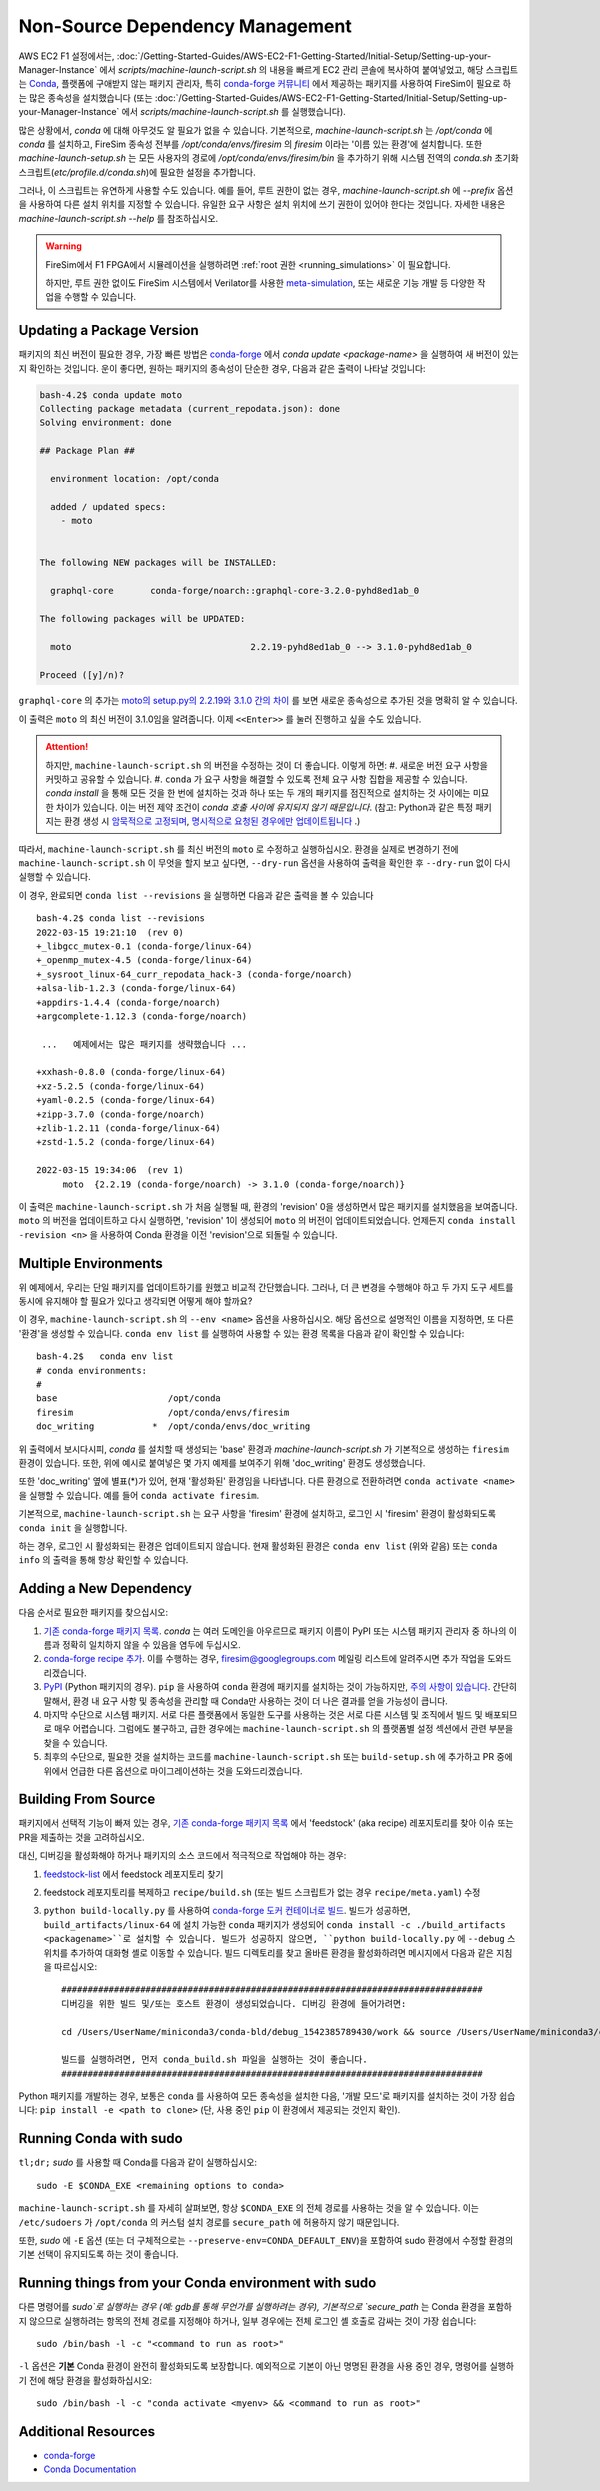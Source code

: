 Non-Source Dependency Management
================================

AWS EC2 F1 설정에서는, :doc:`/Getting-Started-Guides/AWS-EC2-F1-Getting-Started/Initial-Setup/Setting-up-your-Manager-Instance` 에서 `scripts/machine-launch-script.sh` 의 내용을 빠르게 EC2 관리 콘솔에 복사하여 붙여넣었고, 해당 스크립트는 `Conda <https://conda.io/en/latest/index.html>`_, 플랫폼에 구애받지 않는 패키지 관리자, 특히 `conda-forge 커뮤니티 <https://conda-forge.org/#about>`_ 에서 제공하는 패키지를 사용하여 FireSim이 필요로 하는 많은 종속성을 설치했습니다 (또는 :doc:`/Getting-Started-Guides/AWS-EC2-F1-Getting-Started/Initial-Setup/Setting-up-your-Manager-Instance` 에서 `scripts/machine-launch-script.sh` 를 실행했습니다).

많은 상황에서, `conda` 에 대해 아무것도 알 필요가 없을 수 있습니다. 기본적으로, `machine-launch-script.sh` 는 `/opt/conda` 에 `conda` 를 설치하고, FireSim 종속성 전부를 `/opt/conda/envs/firesim` 의 `firesim` 이라는 '이름 있는 환경'에 설치합니다. 또한 `machine-launch-setup.sh` 는 모든 사용자의 경로에 `/opt/conda/envs/firesim/bin` 을 추가하기 위해 시스템 전역의 `conda.sh` 초기화 스크립트(`etc/profile.d/conda.sh`)에 필요한 설정을 추가합니다.

그러나, 이 스크립트는 유연하게 사용할 수도 있습니다. 예를 들어, 루트 권한이 없는 경우, `machine-launch-script.sh` 에 `--prefix` 옵션을 사용하여 다른 설치 위치를 지정할 수 있습니다. 유일한 요구 사항은 설치 위치에 쓰기 권한이 있어야 한다는 것입니다. 자세한 내용은 `machine-launch-script.sh --help` 를 참조하십시오.

.. warning::

    FireSim에서 F1 FPGA에서 시뮬레이션을 실행하려면 :ref:`root 권한 <running_simulations>` 이 필요합니다.

    하지만, 루트 권한 없이도 FireSim 시스템에서 Verilator를 사용한 `<meta-simulation>`_, 또는 새로운 기능 개발 등 다양한 작업을 수행할 수 있습니다.

Updating a Package Version
--------------------------

패키지의 최신 버전이 필요한 경우, 가장 빠른 방법은 `conda-forge`_ 에서 `conda update <package-name>` 을 실행하여 새 버전이 있는지 확인하는 것입니다. 운이 좋다면, 원하는 패키지의 종속성이 단순한 경우, 다음과 같은 출력이 나타날 것입니다:

.. code-block:: bash

    bash-4.2$ conda update moto
    Collecting package metadata (current_repodata.json): done
    Solving environment: done

    ## Package Plan ##

      environment location: /opt/conda

      added / updated specs:
        - moto


    The following NEW packages will be INSTALLED:

      graphql-core       conda-forge/noarch::graphql-core-3.2.0-pyhd8ed1ab_0

    The following packages will be UPDATED:

      moto                                  2.2.19-pyhd8ed1ab_0 --> 3.1.0-pyhd8ed1ab_0

    Proceed ([y]/n)?


``graphql-core`` 의 추가는 `moto의 setup.py의 2.2.19와 3.1.0 간의 차이 <https://github.com/spulec/moto/compare/2.2.19...3.1.0#diff-60f61ab7a8d1910d86d9fda2261620314edcae5894d5aaa236b821c7256badd7>`_ 를 보면 새로운 종속성으로 추가된 것을 명확히 알 수 있습니다.

이 출력은 ``moto`` 의 최신 버전이 3.1.0임을 알려줍니다. 이제 ``<<Enter>>`` 를 눌러 진행하고 싶을 수도 있습니다.

.. attention::

    하지만, ``machine-launch-script.sh`` 의 버전을 수정하는 것이 더 좋습니다. 이렇게 하면:
    #. 새로운 버전 요구 사항을 커밋하고 공유할 수 있습니다.
    #. ``conda`` 가 요구 사항을 해결할 수 있도록 전체 요구 사항 집합을 제공할 수 있습니다. `conda install` 을 통해 모든 것을 한 번에 설치하는 것과 하나 또는 두 개의 패키지를 점진적으로 설치하는 것 사이에는 미묘한 차이가 있습니다. 이는 버전 제약 조건이 `conda 호출 사이에 유지되지 않기 때문입니다`. (참고: Python과 같은 특정 패키지는 환경 생성 시 `암묵적으로 고정되며 <https://docs.conda.io/projects/conda/en/latest/user-guide/tasks/manage-pkgs.html#preventing-packages-from-updating-pinning>`_, `명시적으로 요청된 경우에만 업데이트됩니다 <https://docs.conda.io/projects/conda/en/latest/user-guide/tasks/manage-python.html#updating-or-upgrading-python>`_ .)

따라서, ``machine-launch-script.sh`` 를 최신 버전의 ``moto`` 로 수정하고 실행하십시오. 환경을 실제로 변경하기 전에 ``machine-launch-script.sh`` 이 무엇을 할지 보고 싶다면, ``--dry-run`` 옵션을 사용하여 출력을 확인한 후 ``--dry-run`` 없이 다시 실행할 수 있습니다.

이 경우, 완료되면 ``conda list --revisions`` 을 실행하면 다음과 같은 출력을 볼 수 있습니다 ::

    bash-4.2$ conda list --revisions
    2022-03-15 19:21:10  (rev 0)
    +_libgcc_mutex-0.1 (conda-forge/linux-64)
    +_openmp_mutex-4.5 (conda-forge/linux-64)
    +_sysroot_linux-64_curr_repodata_hack-3 (conda-forge/noarch)
    +alsa-lib-1.2.3 (conda-forge/linux-64)
    +appdirs-1.4.4 (conda-forge/noarch)
    +argcomplete-1.12.3 (conda-forge/noarch)

     ...   예제에서는 많은 패키지를 생략했습니다 ...

    +xxhash-0.8.0 (conda-forge/linux-64)
    +xz-5.2.5 (conda-forge/linux-64)
    +yaml-0.2.5 (conda-forge/linux-64)
    +zipp-3.7.0 (conda-forge/noarch)
    +zlib-1.2.11 (conda-forge/linux-64)
    +zstd-1.5.2 (conda-forge/linux-64)

    2022-03-15 19:34:06  (rev 1)
         moto  {2.2.19 (conda-forge/noarch) -> 3.1.0 (conda-forge/noarch)}

이 출력은 ``machine-launch-script.sh`` 가 처음 실행될 때, 환경의 'revision' 0을 생성하면서 많은 패키지를 설치했음을 보여줍니다. ``moto`` 의 버전을 업데이트하고 다시 실행하면, 'revision' 1이 생성되어 ``moto`` 의 버전이 업데이트되었습니다. 언제든지 ``conda install -revision <n>`` 을 사용하여 Conda 환경을 이전 'revision'으로 되돌릴 수 있습니다.

Multiple Environments
---------------------

위 예제에서, 우리는 단일 패키지를 업데이트하기를 원했고 비교적 간단했습니다. 그러나, 더 큰 변경을 수행해야 하고 두 가지 도구 세트를 동시에 유지해야 할 필요가 있다고 생각되면 어떻게 해야 할까요?

이 경우, ``machine-launch-script.sh`` 의 ``--env <name>`` 옵션을 사용하십시오. 해당 옵션으로 설명적인 이름을 지정하면, 또 다른 '환경'을 생성할 수 있습니다. ``conda env list`` 를 실행하여 사용할 수 있는 환경 목록을 다음과 같이 확인할 수 있습니다::

    bash-4.2$   conda env list
    # conda environments:
    #
    base                     /opt/conda
    firesim                  /opt/conda/envs/firesim
    doc_writing           *  /opt/conda/envs/doc_writing

위 출력에서 보시다시피, `conda` 를 설치할 때 생성되는 'base' 환경과 `machine-launch-script.sh` 가 기본적으로 생성하는 ``firesim`` 환경이 있습니다. 또한, 위에 예시로 붙여넣은 몇 가지 예제를 보여주기 위해 'doc_writing' 환경도 생성했습니다.

또한 'doc_writing' 옆에 별표(*)가 있어, 현재 '활성화된' 환경임을 나타냅니다. 다른 환경으로 전환하려면 ``conda activate <name>`` 을 실행할 수 있습니다. 예를 들어 ``conda activate firesim``.

기본적으로, ``machine-launch-script.sh`` 는 요구 사항을 'firesim' 환경에 설치하고, 로그인 시 'firesim' 환경이 활성화되도록 ``conda init`` 을 실행합니다.

.. attention

    ``machine-launch-script.sh`` 를 다시 실행하고 ``--env <name>`` 를 제공하여 추가 환경을 생성

하는 경우, 로그인 시 활성화되는 환경은 업데이트되지 않습니다. 현재 활성화된 환경은 ``conda env list`` (위와 같음) 또는 ``conda info`` 의 출력을 통해 항상 확인할 수 있습니다.

Adding a New Dependency
-----------------------

다음 순서로 필요한 패키지를 찾으십시오:

#. `기존 conda-forge 패키지 목록 <feedstock-list>`_. `conda` 는 여러 도메인을 아우르므로 패키지 이름이 PyPI 또는 시스템 패키지 관리자 중 하나의 이름과 정확히 일치하지 않을 수 있음을 염두에 두십시오.
#. `conda-forge recipe 추가 <https://conda-forge.org/#add_recipe>`_. 이를 수행하는 경우, firesim@googlegroups.com 메일링 리스트에 알려주시면 추가 작업을 도와드리겠습니다.
#. `PyPI <https://pypi.org/>`_ (Python 패키지의 경우). ``pip`` 을 사용하여 ``conda`` 환경에 패키지를 설치하는 것이 가능하지만, `주의 사항이 있습니다 <https://docs.conda.io/projects/conda/en/latest/user-guide/tasks/manage-environments.html?highlight=pip#using-pip-in-an-environment>`_. 간단히 말해서, 환경 내 요구 사항 및 종속성을 관리할 때 Conda만 사용하는 것이 더 나은 결과를 얻을 가능성이 큽니다.
#. 마지막 수단으로 시스템 패키지. 서로 다른 플랫폼에서 동일한 도구를 사용하는 것은 서로 다른 시스템 및 조직에서 빌드 및 배포되므로 매우 어렵습니다. 그럼에도 불구하고, 급한 경우에는 ``machine-launch-script.sh`` 의 플랫폼별 설정 섹션에서 관련 부분을 찾을 수 있습니다.
#. 최후의 수단으로, 필요한 것을 설치하는 코드를 ``machine-launch-script.sh`` 또는 ``build-setup.sh`` 에 추가하고 PR 중에 위에서 언급한 다른 옵션으로 마이그레이션하는 것을 도와드리겠습니다.

Building From Source
--------------------

패키지에서 선택적 기능이 빠져 있는 경우, `기존 conda-forge 패키지 목록 <feedstock-list>`_ 에서 'feedstock' (aka recipe) 레포지토리를 찾아 이슈 또는 PR을 제출하는 것을 고려하십시오.

대신, 디버깅을 활성화해야 하거나 패키지의 소스 코드에서 적극적으로 작업해야 하는 경우:

#. `feedstock-list`_ 에서 feedstock 레포지토리 찾기
#. feedstock 레포지토리를 복제하고 ``recipe/build.sh`` (또는 빌드 스크립트가 없는 경우 ``recipe/meta.yaml``) 수정
#. ``python build-locally.py`` 를 사용하여 `conda-forge 도커 컨테이너로 빌드 <https://conda-forge.org/docs/maintainer/updating_pkgs.html#testing-changes-locally>`_. 빌드가 성공하면, ``build_artifacts/linux-64`` 에 설치 가능한 ``conda`` 패키지가 생성되어 ``conda install -c ./build_artifacts <packagename>``로 설치할 수 있습니다. 빌드가 성공하지 않으면, ``python build-locally.py`` 에 ``--debug`` 스위치를 추가하여 대화형 셸로 이동할 수 있습니다. 빌드 디렉토리를 찾고 올바른 환경을 활성화하려면 메시지에서 다음과 같은 지침을 따르십시오::

    ################################################################################
    디버깅을 위한 빌드 및/또는 호스트 환경이 생성되었습니다. 디버깅 환경에 들어가려면:

    cd /Users/UserName/miniconda3/conda-bld/debug_1542385789430/work && source /Users/UserName/miniconda3/conda-bld/debug_1542385789430/work/build_env_setup.sh

    빌드를 실행하려면, 먼저 conda_build.sh 파일을 실행하는 것이 좋습니다.
    ################################################################################

Python 패키지를 개발하는 경우, 보통은 ``conda`` 를 사용하여 모든 종속성을 설치한 다음, '개발 모드'로 패키지를 설치하는 것이 가장 쉽습니다: ``pip install -e <path to clone>`` (단, 사용 중인 ``pip`` 이 환경에서 제공되는 것인지 확인).

Running Conda with sudo
-----------------------

``tl;dr;`` `sudo` 를 사용할 때 Conda를 다음과 같이 실행하십시오::

    sudo -E $CONDA_EXE <remaining options to conda>

``machine-launch-script.sh`` 를 자세히 살펴보면, 항상 ``$CONDA_EXE`` 의 전체 경로를 사용하는 것을 알 수 있습니다. 이는 ``/etc/sudoers`` 가 ``/opt/conda`` 의 커스텀 설치 경로를 ``secure_path`` 에 허용하지 않기 때문입니다.

또한, `sudo` 에 ``-E`` 옵션 (또는 더 구체적으로는 ``--preserve-env=CONDA_DEFAULT_ENV``)을 포함하여 sudo 환경에서 수정할 환경의 기본 선택이 유지되도록 하는 것이 좋습니다.

Running things from your Conda environment with sudo
----------------------------------------------------

다른 명령어를 `sudo`로 실행하는 경우 (예: gdb를 통해 무언가를 실행하려는 경우), 기본적으로 `secure_path` 는 Conda 환경을 포함하지 않으므로 실행하려는 항목의 전체 경로를 지정해야 하거나, 일부 경우에는 전체 로그인 셸 호출로 감싸는 것이 가장 쉽습니다::

   sudo /bin/bash -l -c "<command to run as root>"

``-l`` 옵션은 **기본** Conda 환경이 완전히 활성화되도록 보장합니다. 예외적으로 기본이 아닌 명명된 환경을 사용 중인 경우, 명령어를 실행하기 전에 해당 환경을 활성화하십시오::

    sudo /bin/bash -l -c "conda activate <myenv> && <command to run as root>"


Additional Resources
--------------------
* `conda-forge`_
* `Conda Documentation <https://conda.io/projects/conda/en/latest/index.html>`_


.. _conda-forge: https://conda-forge.org
.. _feedstock-list: https://conda-forge.org/feedstock-outputs/
